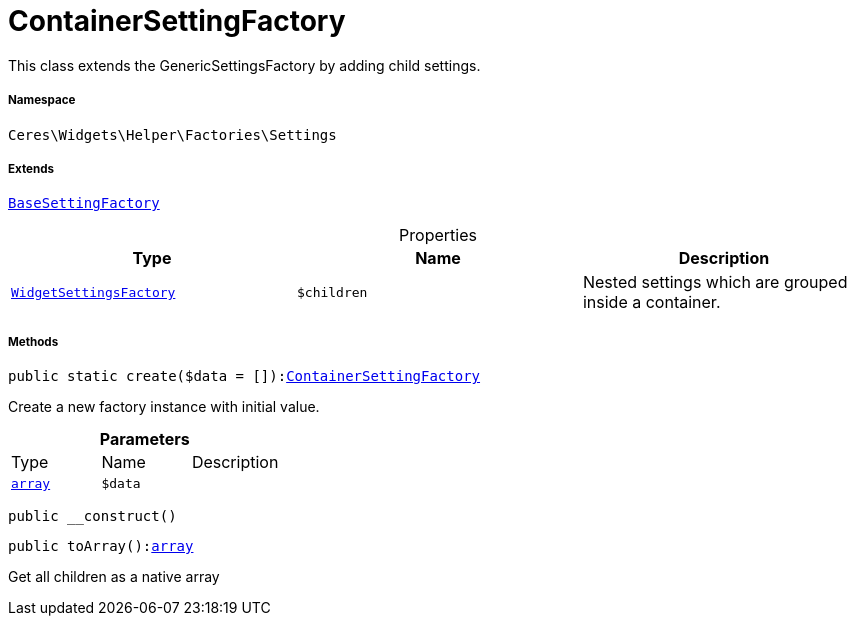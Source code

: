:table-caption!:
:example-caption!:
:source-highlighter: prettify
:sectids!:
[[ceres__containersettingfactory]]
= ContainerSettingFactory

This class extends the GenericSettingsFactory by adding child settings.



===== Namespace

`Ceres\Widgets\Helper\Factories\Settings`

===== Extends
xref:Ceres/Widgets/Helper/Factories/Settings/BaseSettingFactory.adoc#[`BaseSettingFactory`]




.Properties
|===
|Type |Name |Description

|xref:Ceres/Widgets/Helper/Factories/WidgetSettingsFactory.adoc#[`WidgetSettingsFactory`]
a|`$children`
|Nested settings which are grouped inside a container.
|===


===== Methods

[source%nowrap, php, subs=+macros]
[#create]
----

public static create($data = []):xref:Ceres/Widgets/Helper/Factories/Settings/ContainerSettingFactory.adoc#[ContainerSettingFactory]

----





Create a new factory instance with initial value.

.*Parameters*
|===
|Type |Name |Description
|link:http://php.net/array[`array`^]
a|`$data`
|
|===


[source%nowrap, php, subs=+macros]
[#__construct]
----

public __construct()

----







[source%nowrap, php, subs=+macros]
[#toarray]
----

public toArray():link:http://php.net/array[array^]

----





Get all children as a native array


